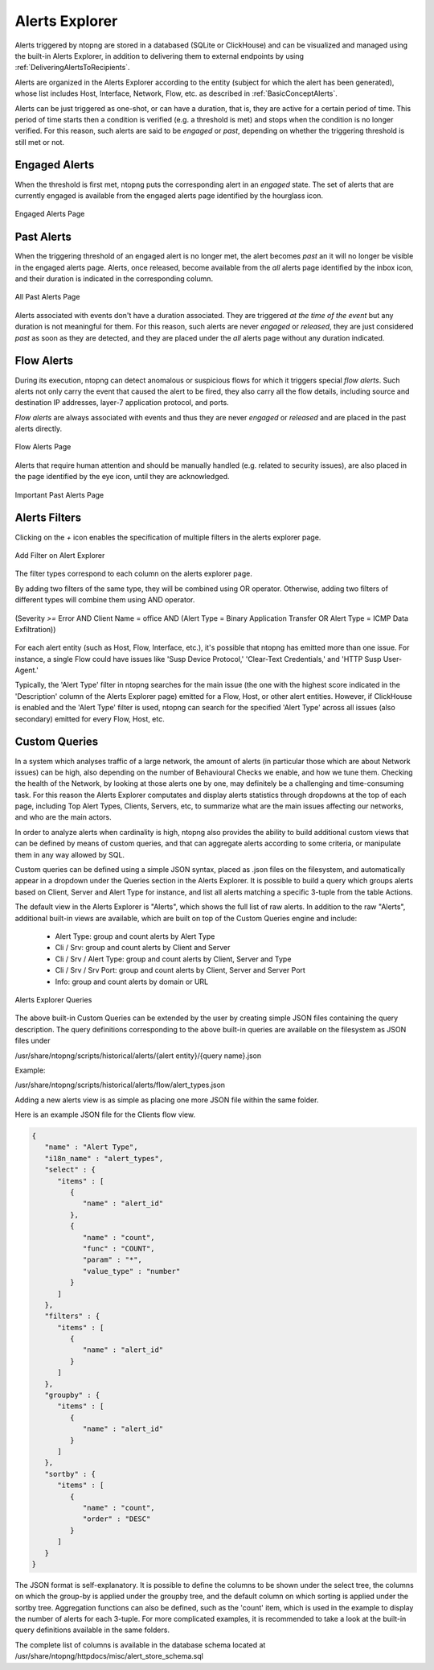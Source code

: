 .. _AlertsExplorer:

Alerts Explorer
===============

Alerts triggered by ntopng are stored in a databased (SQLite or ClickHouse) and can be visualized 
and managed using the built-in Alerts Explorer, in addition to delivering them to external endpoints
by using :ref:`DeliveringAlertsToRecipients`.

Alerts are organized in the Alerts Explorer according to the entity (subject for which the alert has 
been generated), whose list includes Host, Interface, Network, Flow, etc. as described in :ref:`BasicConceptAlerts`.

Alerts can be just triggered as one-shot, or can have a duration, that is, they are active for a 
certain period of time. This period of time starts then a condition is verified (e.g. a threshold is met)
and stops when the condition is no longer verified. For this reason, such alerts are said to be *engaged*
or *past*, depending on whether the triggering threshold is still met or not.

.. _Engaged Alerts:

Engaged Alerts
--------------

When the threshold is first met, ntopng puts the corresponding alert in an *engaged* state. The set of alerts that are currently engaged is available from the engaged alerts page identified by the hourglass icon.

.. figure:: ../img/basic_concepts_alerts_engaged_alerts.png
  :align: center
  :alt: Engaged Alerts Page

  Engaged Alerts Page

.. _PastAlerts:

Past Alerts
-----------

When the triggering threshold of an engaged alert is no longer met, the alert becomes *past* an it will no longer be visible in the engaged alerts page. Alerts, once released, become available from the *all* alerts page identified by the inbox icon, and their duration is indicated in the corresponding column. 

.. figure:: ../img/basic_concepts_alerts_past_alerts.png
  :align: center
  :alt: All Past Alerts Page

  All Past Alerts Page

Alerts associated with events don't have a duration associated. They are triggered *at the time of the event* but any duration is not meaningful for them. For this reason, such alerts are never *engaged*  or *released*, they are just considered *past* as soon as they are detected, and they are placed under the *all* alerts page without any duration indicated.

.. _FlowAlerts:

Flow Alerts
-----------

During its execution, ntopng can detect anomalous or suspicious flows for which it triggers special *flow alerts*. Such alerts not only carry the event that caused the alert to be fired, they also carry all the flow details, including source and destination IP addresses, layer-7 application protocol, and ports.

*Flow alerts* are always associated with events and thus they are never *engaged*  or *released* and are placed in the past alerts directly. 

.. figure:: ../img/basic_concepts_alerts_flow_alerts.png
  :align: center
  :alt: Flow Alerts Page

  Flow Alerts Page

Alerts that require human attention and should be manually handled (e.g. related to security issues), are also placed in the page identified by the eye icon, until they are acknowledged.

.. figure:: ../img/basic_concepts_alerts_important_alerts.png
  :align: center
  :alt: Important Past Alerts Page

  Important Past Alerts Page

Alerts Filters
--------------

Clicking on the `+` icon enables the specification of multiple filters in the alerts explorer page.

.. figure:: ../img/alert_explorer_add_filter.png
  :align: center
  :alt: Add Filter on Alert Explorer

  Add Filter on Alert Explorer

The filter types correspond to each column on the alerts explorer page. 

By adding two filters of the same type, they will be combined using OR operator. 
Otherwise, adding two filters of different types will combine them using AND operator.

.. figure:: ../img/alert_explorer_with_filters.png
  :align: center
  :alt: Alert Explorer with Multiple Filters

  (Severity `>=` Error AND Client Name = office AND (Alert Type = Binary Application Transfer OR Alert Type = ICMP Data Exfiltration))


For each alert entity (such as Host, Flow, Interface, etc.), it's possible that ntopng has emitted more than one issue. 
For instance, a single Flow could have issues like 'Susp Device Protocol,' 'Clear-Text Credentials,' and 'HTTP Susp User-Agent.'

Typically, the 'Alert Type' filter in ntopng searches for the main issue (the one with the highest score indicated in the 'Description' column of the Alerts Explorer page) emitted for a Flow, Host, or other alert entities. 
However, if ClickHouse is enabled and the 'Alert Type' filter is used, ntopng can search for the specified 'Alert Type' across all issues (also secondary) emitted for every Flow, Host, etc.

Custom Queries
--------------

In a system which analyses traffic of a large network, the amount of alerts
(in particular those which are about Network issues) can be high, also depending 
on the number of Behavioural Checks we enable, and how we tune them. Checking 
the health of the Network, by looking at those alerts one by one, may definitely 
be a challenging and time-consuming task. For this reason the Alerts Explorer
computates and display alerts statistics through dropdowns at the top of each page,
including Top Alert Types, Clients, Servers, etc, to summarize what are the main 
issues affecting our networks, and who are the main actors.

In order to analyze alerts when cardinality is high, ntopng also provides the ability
to build additional custom views that can be defined by means of custom queries, and
that can aggregate alerts according to some criteria, or manipulate them in any way 
allowed by SQL.

Custom queries can be defined using a simple JSON syntax, placed as .json files on 
the filesystem, and automatically appear in a dropdown under the Queries section in 
the Alerts Explorer. It is possible to build a query which groups alerts based on 
Client, Server and Alert Type for instance, and list all alerts matching a specific 
3-tuple from the table Actions.

The default view in the Alerts Explorer is "Alerts", which shows the full list of raw alerts.
In addition to the raw "Alerts", additional built-in views are available, which are
built on top of the Custom Queries engine and include:

  - Alert Type: group and count alerts by Alert Type
  - Cli / Srv: group and count alerts by Client and Server
  - Cli / Srv / Alert Type: group and count alerts by Client, Server and Type
  - Cli / Srv / Srv Port: group and count alerts by Client, Server and Server Port
  - Info: group and count alerts by domain or URL

.. figure:: ../img/alert_explorer_custom_queries.png
  :align: center
  :alt: Alerts Explorer Queries

  Alerts Explorer Queries

The above built-in Custom Queries can be extended by the user by creating
simple JSON files containing the query description. The query definitions corresponding
to the above built-in queries are available on the filesystem as JSON files under 

/usr/share/ntopng/scripts/historical/alerts/{alert entity}/{query name}.json

Example:

/usr/share/ntopng/scripts/historical/alerts/flow/alert_types.json

Adding a new alerts view is as simple as placing one more JSON file within the same folder.

Here is an example JSON file for the Clients flow view.

.. code:: json

   {
      "name" : "Alert Type",
      "i18n_name" : "alert_types",
      "select" : {
         "items" : [
            {
               "name" : "alert_id"
            },
            {
               "name" : "count",
               "func" : "COUNT",
               "param" : "*",
               "value_type" : "number"
            }
         ]
      },
      "filters" : {
         "items" : [
            {
               "name" : "alert_id"
            }
         ]
      },
      "groupby" : {
         "items" : [
            {
               "name" : "alert_id"
            }
         ]
      },
      "sortby" : {
         "items" : [
            {
               "name" : "count",
               "order" : "DESC"
            }
         ]
      }
   }

The JSON format is self-explanatory. It is possible to define the columns to be shown under the select tree, 
the columns on which the group-by is applied under the groupby tree, and the default column on which sorting is 
applied under the sortby tree. Aggregation functions can also be defined, such as the 'count' item, which is 
used in the example to display the number of alerts for each 3-tuple. 
For more complicated examples, it is recommended to take a look at the built-in query definitions available in the same folders.

The complete list of columns is available in the database schema located at /usr/share/ntopng/httpdocs/misc/alert_store_schema.sql


